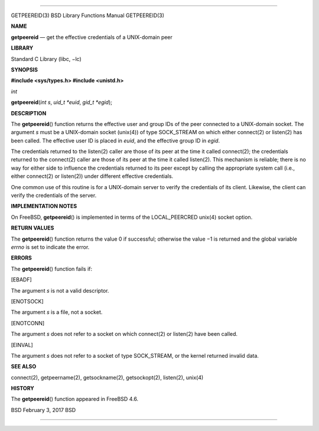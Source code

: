 --------------

GETPEEREID(3) BSD Library Functions Manual GETPEEREID(3)

**NAME**

**getpeereid** — get the effective credentials of a UNIX-domain peer

**LIBRARY**

Standard C Library (libc, −lc)

**SYNOPSIS**

**#include <sys/types.h>
#include <unistd.h>**

*int*

**getpeereid**\ (*int s*, *uid_t *euid*, *gid_t *egid*);

**DESCRIPTION**

The **getpeereid**\ () function returns the effective user and group IDs
of the peer connected to a UNIX-domain socket. The argument *s* must be
a UNIX-domain socket (unix(4)) of type SOCK_STREAM on which either
connect(2) or listen(2) has been called. The effective user ID is placed
in *euid*, and the effective group ID in *egid*.

The credentials returned to the listen(2) caller are those of its peer
at the time it called connect(2); the credentials returned to the
connect(2) caller are those of its peer at the time it called listen(2).
This mechanism is reliable; there is no way for either side to influence
the credentials returned to its peer except by calling the appropriate
system call (i.e., either connect(2) or listen(2)) under different
effective credentials.

One common use of this routine is for a UNIX-domain server to verify the
credentials of its client. Likewise, the client can verify the
credentials of the server.

**IMPLEMENTATION NOTES**

On FreeBSD, **getpeereid**\ () is implemented in terms of the
LOCAL_PEERCRED unix(4) socket option.

**RETURN VALUES**

The **getpeereid**\ () function returns the value 0 if successful;
otherwise the value −1 is returned and the global variable *errno* is
set to indicate the error.

**ERRORS**

The **getpeereid**\ () function fails if:

[EBADF]

The argument *s* is not a valid descriptor.

[ENOTSOCK]

The argument *s* is a file, not a socket.

[ENOTCONN]

The argument *s* does not refer to a socket on which connect(2) or
listen(2) have been called.

[EINVAL]

The argument *s* does not refer to a socket of type SOCK_STREAM, or the
kernel returned invalid data.

**SEE ALSO**

connect(2), getpeername(2), getsockname(2), getsockopt(2), listen(2),
unix(4)

**HISTORY**

The **getpeereid**\ () function appeared in FreeBSD 4.6.

BSD February 3, 2017 BSD

--------------
